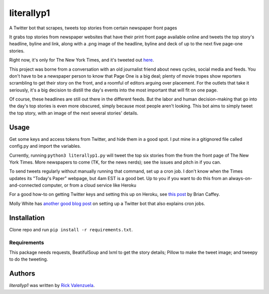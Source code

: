 literallyp1
===========

A Twitter bot that scrapes, tweets top stories from certain newspaper front pages

It grabs top stories from newspaper websites that have their print front page
available online and tweets the top story's headline, byline and link, along with a
.png image of the headline, byline and deck of up to the next five page-one
stories.

Right now, it's only for The New York Times, and it's tweeted out
`here <https://twitter.com/literallyp1>`_.

This project was borne from a conversation with an old journalist friend about news
cycles, social media and feeds. You don't have to be a newspaper person to know
that Page One is a big deal; plenty of movie tropes show reporters scrambling to
get their story on the front, and a roomful of editors arguing over placement. For the
outlets that take it seriously, it's a big decision to distill the day's events
into the most important that will fit on one page.

Of course, these headlines are still out there in the different feeds. But the
labor and human decision-making that go into the day's top stories is even more
obscured, simply because most people aren't looking. This bot aims to simply
tweet the top story, with an image of the next several stories' details.

Usage
-----

Get some keys and access tokens from Twitter, and hide them in a good spot. I
put mine in a gitignored file called config.py and import the variables.

Currently, running ``python3 literallyp1.py`` will tweet the top six stories from
the from the front page of The New York Times. More newspapers to come (TK, for
the news nerds); see the issues and pitch in if you can.

To send tweets regularly without manually running that command, set up a cron
job. I don't know when the Times updates its "Today's Paper" webpage, but 4am
EST is a good bet. Up to you if you want to do this from an
always-on-and-connected computer, or from a cloud service like Heroku

For a good how-to on getting Twitter keys and setting this up on Heroku, see
`this post <https://briancaffey.github.io/2016/04/05/twitter-bot-tutorial.html>`_
by Brian Caffey.

Molly White has `another good blog post
<http://blog.mollywhite.net/twitter-bots-pt2/>`_ on setting up a Twitter bot
that also explains cron jobs.

Installation
------------

Clone repo and run ``pip install -r requirements.txt``.

Requirements
^^^^^^^^^^^^

This package needs requests, BeatifulSoup and lxml to get the story details;
Pillow to make the tweet image; and tweepy to do the tweeting.

Authors
-------

`literallyp1` was written by `Rick Valenzuela <rv@rickv.com>`_.
